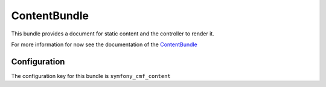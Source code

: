 ContentBundle
=======================
This bundle provides a document for static content and the controller to render it.

For more information for now see the documentation of the `ContentBundle <https://github.com/symfony-cmf/ContenteBundle#readme>`_

.. index:: ContentBundle

Configuration
-------------

The configuration key for this bundle is ``symfony_cmf_content``

.. configuration-block::

    .. code-block:: yaml

        # app/config/config.yml
        symfony_cmf_content:
            admin_class:          ~
            document_class:       ~
            default_template:     ~
            content_basepath:     /cms/content
            static_basepath:      /cms/content/static
            use_sonata_admin:     auto
            multilang:
                admin_class:          ~
                document_class:       ~
                use_sonata_admin:     auto
                locales:              []
